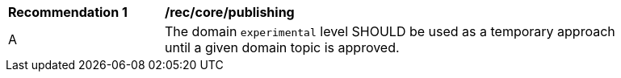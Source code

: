[[rec_core_publishing]]
[width="90%",cols="2,6a"]
|===
^|*Recommendation {counter:req-id}* |*/rec/core/publishing*
^|A |The domain ``experimental`` level SHOULD be used as a temporary approach until a given domain topic is approved.
|===

